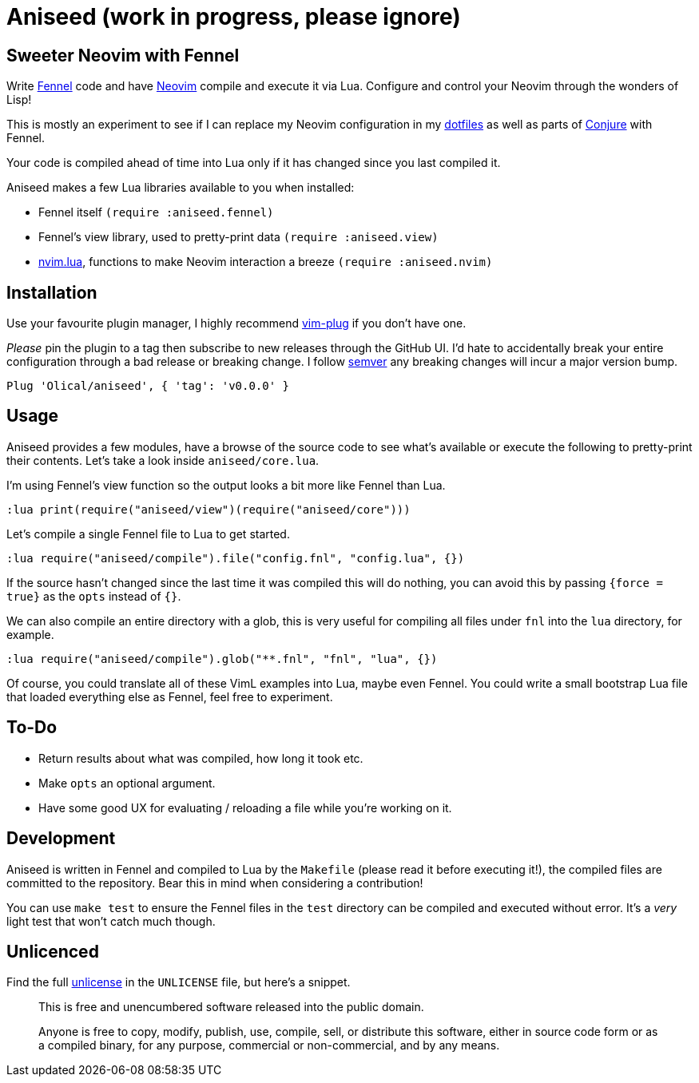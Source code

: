 = Aniseed (work in progress, please ignore)

== Sweeter Neovim with Fennel

Write https://fennel-lang.org/[Fennel] code and have https://neovim.io/[Neovim] compile and execute it via Lua. Configure and control your Neovim through the wonders of Lisp!

This is mostly an experiment to see if I can replace my Neovim configuration in my https://github.com/Olical/dotfiles[dotfiles] as well as parts of https://github.com/Olical/conjure[Conjure] with Fennel.

Your code is compiled ahead of time into Lua only if it has changed since you last compiled it.

Aniseed makes a few Lua libraries available to you when installed:

 * Fennel itself `(require :aniseed.fennel)`
 * Fennel's view library, used to pretty-print data `(require :aniseed.view)`
 * https://github.com/norcalli/nvim.lua[nvim.lua], functions to make Neovim interaction a breeze `(require :aniseed.nvim)`

== Installation

Use your favourite plugin manager, I highly recommend https://github.com/junegunn/vim-plug[vim-plug] if you don't have one.

_Please_ pin the plugin to a tag then subscribe to new releases through the GitHub UI. I'd hate to accidentally break your entire configuration through a bad release or breaking change. I follow https://semver.org/[semver] any breaking changes will incur a major version bump.

[source,viml]
----
Plug 'Olical/aniseed', { 'tag': 'v0.0.0' }
----

== Usage

Aniseed provides a few modules, have a browse of the source code to see what's available or execute the following to pretty-print their contents. Let's take a look inside `aniseed/core.lua`.

I'm using Fennel's view function so the output looks a bit more like Fennel than Lua.

[source,viml]
----
:lua print(require("aniseed/view")(require("aniseed/core")))
----

Let's compile a single Fennel file to Lua to get started.

[source,viml]
----
:lua require("aniseed/compile").file("config.fnl", "config.lua", {})
----

If the source hasn't changed since the last time it was compiled this will do nothing, you can avoid this by passing `{force = true}` as the `opts` instead of `{}`.

We can also compile an entire directory with a glob, this is very useful for compiling all files under `fnl` into the `lua` directory, for example.

[source,viml]
----
:lua require("aniseed/compile").glob("**.fnl", "fnl", "lua", {})
----

Of course, you could translate all of these VimL examples into Lua, maybe even Fennel. You could write a small bootstrap Lua file that loaded everything else as Fennel, feel free to experiment.

== To-Do

 * Return results about what was compiled, how long it took etc.
 * Make `opts` an optional argument.
 * Have some good UX for evaluating / reloading a file while you're working on it.

== Development

Aniseed is written in Fennel and compiled to Lua by the `Makefile` (please read it before executing it!), the compiled files are committed to the repository. Bear this in mind when considering a contribution!

You can use `make test` to ensure the Fennel files in the `test` directory can be compiled and executed without error. It's a _very_ light test that won't catch much though.

== Unlicenced

Find the full http://unlicense.org/[unlicense] in the `UNLICENSE` file, but here's a snippet.

____
This is free and unencumbered software released into the public domain.

Anyone is free to copy, modify, publish, use, compile, sell, or distribute this software, either in source code form or as a compiled binary, for any purpose, commercial or non-commercial, and by any means.
____
